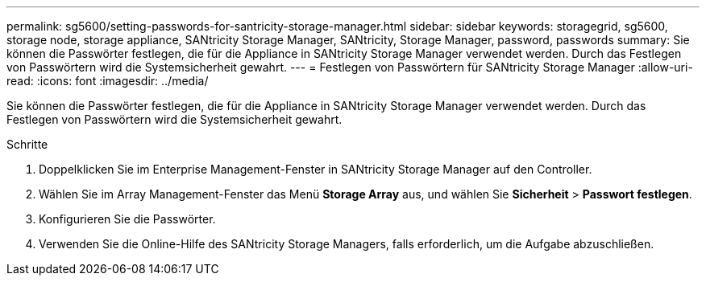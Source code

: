 ---
permalink: sg5600/setting-passwords-for-santricity-storage-manager.html 
sidebar: sidebar 
keywords: storagegrid, sg5600, storage node, storage appliance, SANtricity Storage Manager, SANtricity, Storage Manager, password, passwords 
summary: Sie können die Passwörter festlegen, die für die Appliance in SANtricity Storage Manager verwendet werden. Durch das Festlegen von Passwörtern wird die Systemsicherheit gewahrt. 
---
= Festlegen von Passwörtern für SANtricity Storage Manager
:allow-uri-read: 
:icons: font
:imagesdir: ../media/


[role="lead"]
Sie können die Passwörter festlegen, die für die Appliance in SANtricity Storage Manager verwendet werden. Durch das Festlegen von Passwörtern wird die Systemsicherheit gewahrt.

.Schritte
. Doppelklicken Sie im Enterprise Management-Fenster in SANtricity Storage Manager auf den Controller.
. Wählen Sie im Array Management-Fenster das Menü *Storage Array* aus, und wählen Sie *Sicherheit* > *Passwort festlegen*.
. Konfigurieren Sie die Passwörter.
. Verwenden Sie die Online-Hilfe des SANtricity Storage Managers, falls erforderlich, um die Aufgabe abzuschließen.

